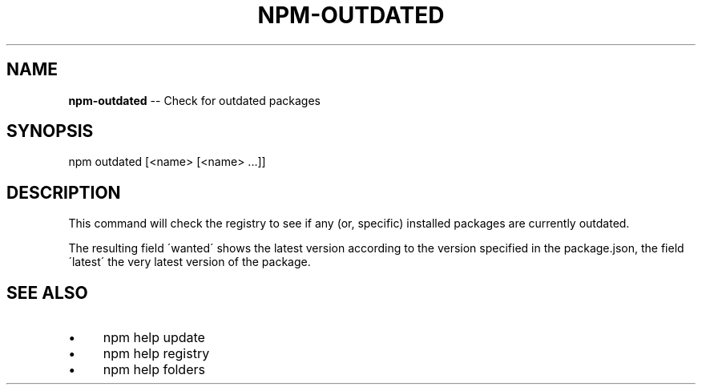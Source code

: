 .\" Generated with Ronnjs 0.3.8
.\" http://github.com/kapouer/ronnjs/
.
.TH "NPM\-OUTDATED" "1" "December 2013" "" ""
.
.SH "NAME"
\fBnpm-outdated\fR \-\- Check for outdated packages
.
.SH "SYNOPSIS"
.
.nf
npm outdated [<name> [<name> \.\.\.]]
.
.fi
.
.SH "DESCRIPTION"
This command will check the registry to see if any (or, specific) installed
packages are currently outdated\.
.
.P
The resulting field \'wanted\' shows the latest version according to the
version specified in the package\.json, the field \'latest\' the very latest
version of the package\.
.
.SH "SEE ALSO"
.
.IP "\(bu" 4
npm help update
.
.IP "\(bu" 4
npm help  registry
.
.IP "\(bu" 4
npm help  folders
.
.IP "" 0


